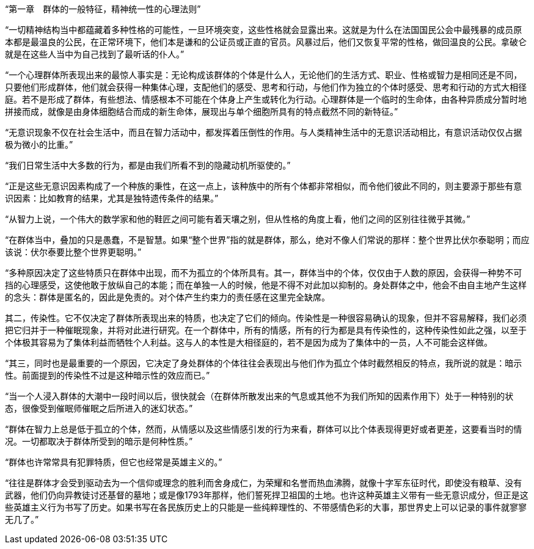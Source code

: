 “第一章　群体的一般特征，精神统一性的心理法则”

 

“一切精神结构当中都蕴藏着多种性格的可能性，一旦环境突变，这些性格就会显露出来。这就是为什么在法国国民公会中最残暴的成员原本都是最温良的公民，在正常环境下，他们本是谦和的公证员或正直的官员。风暴过后，他们又恢复平常的性格，做回温良的公民。拿破仑就是在这些人当中为自己找到了最听话的仆人。”

 


“一个心理群体所表现出来的最惊人事实是：无论构成该群体的个体是什么人，无论他们的生活方式、职业、性格或智力是相同还是不同，只要他们形成群体，他们就会获得一种集体心理，支配他们的感受、思考和行动，与他们作为独立的个体时感受、思考和行动的方式大相径庭。若不是形成了群体，有些想法、情感根本不可能在个体身上产生或转化为行动。心理群体是一个临时的生命体，由各种异质成分暂时地拼接而成，就像是由身体细胞结合而成的新生命体，展现出与单个细胞所具有的特点截然不同的新特征。”

  


“无意识现象不仅在社会生活中，而且在智力活动中，都发挥着压倒性的作用。与人类精神生活中的无意识活动相比，有意识活动仅仅占据极为微小的比重。”

 


“我们日常生活中大多数的行为，都是由我们所看不到的隐藏动机所驱使的。”

 

“正是这些无意识因素构成了一个种族的秉性，在这一点上，该种族中的所有个体都非常相似，而令他们彼此不同的，则主要源于那些有意识因素：比如教育的结果，尤其是独特遗传条件的结果。”

 

“从智力上说，一个伟大的数学家和他的鞋匠之间可能有着天壤之别，但从性格的角度上看，他们之间的区别往往微乎其微。”

 

“在群体当中，叠加的只是愚蠢，不是智慧。如果“整个世界”指的就是群体，那么，绝对不像人们常说的那样：整个世界比伏尔泰聪明；而应该说：伏尔泰要比整个世界更聪明。”

 

“多种原因决定了这些特质只在群体中出现，而不为孤立的个体所具有。其一，群体当中的个体，仅仅由于人数的原因，会获得一种势不可挡的心理感受，这使他敢于放纵自己的本能；而在单独一人的时候，他是不得不对此加以抑制的。身处群体之中，他会不由自主地产生这样的念头：群体是匿名的，因此是免责的。对个体产生约束力的责任感在这里完全缺席。

其二，传染性。它不仅决定了群体所表现出来的特质，也决定了它们的倾向。传染性是一种很容易确认的现象，但并不容易解释，我们必须把它归并于一种催眠现象，并将对此进行研究。在一个群体中，所有的情感，所有的行为都是具有传染性的，这种传染性如此之强，以至于个体极其容易为了集体利益而牺牲个人利益。这与人的本性是大相径庭的，若不是因为成为了集体中的一员，人不可能会这样做。

“其三，同时也是最重要的一个原因，它决定了身处群体的个体往往会表现出与他们作为孤立个体时截然相反的特点，我所说的就是：暗示性。前面提到的传染性不过是这种暗示性的效应而已。”

“当一个人浸入群体的大潮中一段时间以后，很快就会（在群体所散发出来的气息或其他不为我们所知的因素作用下）处于一种特别的状态，很像受到催眠师催眠之后所进入的迷幻状态。”

 

“群体在智力上总是低于孤立的个体，然而，从情感以及这些情感引发的行为来看，群体可以比个体表现得更好或者更差，这要看当时的情况。一切都取决于群体所受到的暗示是何种性质。”

 

“群体也许常常具有犯罪特质，但它也经常是英雄主义的。”

 

“往往是群体才会受到驱动去为一个信仰或理念的胜利而舍身成仁，为荣耀和名誉而热血沸腾，就像十字军东征时代，即使没有粮草、没有武器，他们仍向异教徒讨还基督的墓地；或是像1793年那样，他们誓死捍卫祖国的土地。也许这种英雄主义带有一些无意识成分，但正是这些英雄主义行为书写了历史。如果书写在各民族历史上的只能是一些纯粹理性的、不带感情色彩的大事，那世界史上可以记录的事件就寥寥无几了。”

 